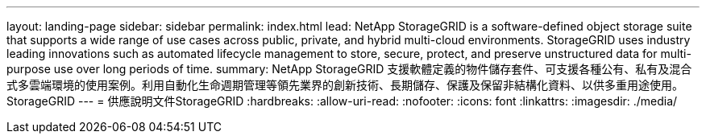 ---
layout: landing-page 
sidebar: sidebar 
permalink: index.html 
lead: NetApp StorageGRID is a software-defined object storage suite that supports a wide range of use cases across public, private, and hybrid multi-cloud environments. StorageGRID uses industry leading innovations such as automated lifecycle management to store, secure, protect, and preserve unstructured data for multi-purpose use over long periods of time. 
summary: NetApp StorageGRID 支援軟體定義的物件儲存套件、可支援各種公有、私有及混合式多雲端環境的使用案例。利用自動化生命週期管理等領先業界的創新技術、長期儲存、保護及保留非結構化資料、以供多重用途使用。StorageGRID 
---
= 供應說明文件StorageGRID
:hardbreaks:
:allow-uri-read: 
:nofooter: 
:icons: font
:linkattrs: 
:imagesdir: ./media/


